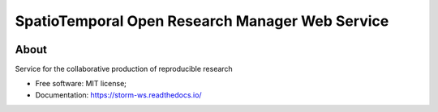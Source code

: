 ..
    Copyright (C) 2021 Storm Project.

    storm-ws is free software; you can redistribute it and/or modify
    it under the terms of the MIT License; see LICENSE file for more details.


=================================================
SpatioTemporal Open Research Manager Web Service
=================================================

.. image:: https://img.shields.io/badge/license-MIT-green
        :target: https://github.com/storm-platform/storm-ws/blob/master/LICENSE
        :alt: Software License

.. image:: https://img.shields.io/badge/code%20style-black-000000.svg
        :target: https://github.com/psf/black

.. image:: https://img.shields.io/badge/lifecycle-maturing-blue.svg
        :target: https://www.tidyverse.org/lifecycle/#maturing
        :alt: Software Life Cycle

.. image:: https://img.shields.io/pypi/dm/storm-ws.svg
        :target: https://pypi.python.org/pypi/storm-ws

.. image:: https://img.shields.io/github/tag/storm-platform/storm-ws.svg
        :target: https://github.com/storm-platform/storm-ws/releases

.. image:: https://img.shields.io/discord/689541907621085198?logo=discord&logoColor=ffffff&color=7389D8
        :target: https://discord.com/channels/689541907621085198#
        :alt: Join us at Discord

About
=====

Service for the collaborative production of reproducible research

- Free software: MIT license;
- Documentation: https://storm-ws.readthedocs.io/
